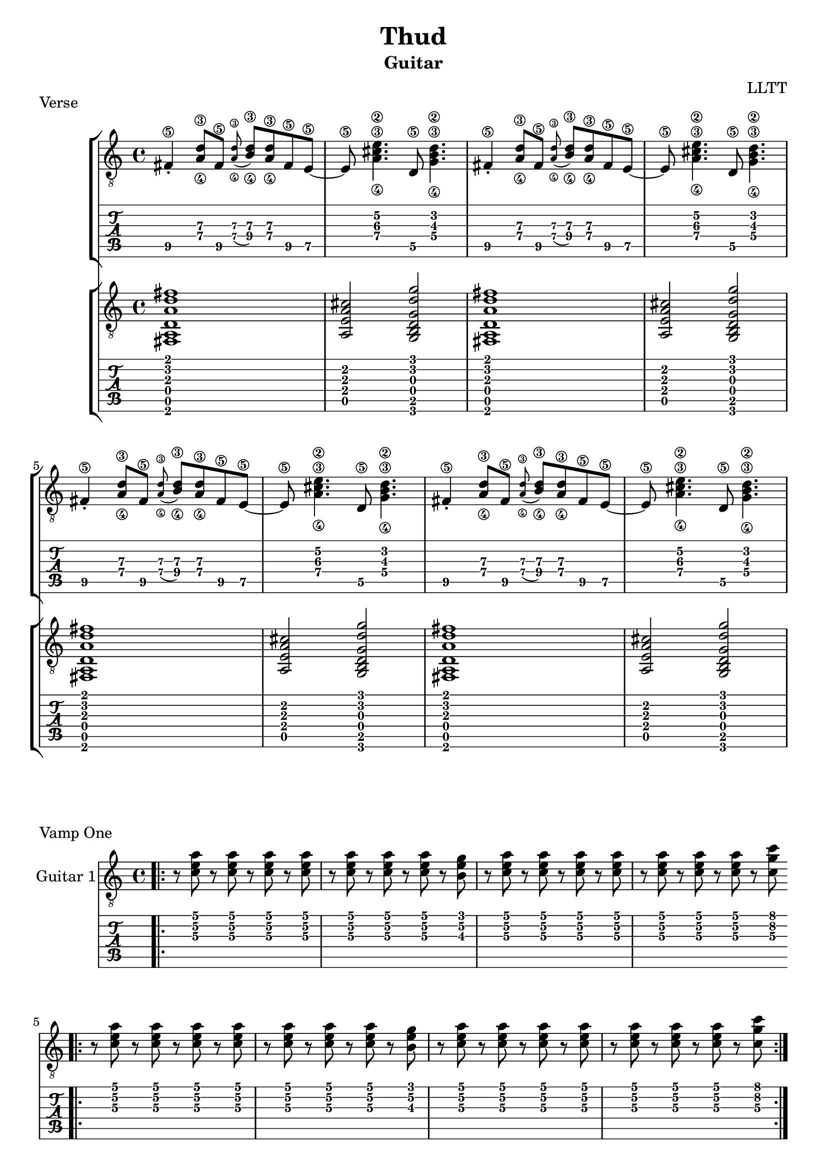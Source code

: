 \version "2.18.2"

\header {
  title = "Thud"
  subtitle = "Guitar"
  composer = "LLTT"
}

verseOneGuitarOne = \relative c {
  fis4\5\staccato <a\4 d\3>8 fis\5 \grace <a\4 d\3> (<b\4 d\3>) <a\4 d\3> fis\5 e8~\5
  e8\5 <a\4 cis\3 e\2>4. d,8\5 <g\4 b\3 d\2>4.
  fis4\5\staccato <a\4 d\3>8\4 fis\5 \grace <a\4 d\3> (<b\4 d\3>) <a\4 d\3> fis\5 e8~\5
  e8\5 <a\4 cis\3 e\2>4. d,8\5 <g\4 b\3 d\2>4.
}

verseOneGuitarTwo = \relative c {
  <fis, a d a' d fis>1 <a e' a cis>2 <g b d g d' g> 
  <fis a d a' d fis>1 <a e' a cis>2 <g b d g d' g>
}

vampOneGuitarOne = \relative c {
  \bar ".|:" r8 <c' e a> r8 <c e a> r8 <c e a> r8 <c e a>
  r8 <c e a> r8 <c e a> r8 <c e a> r8 <b e g>
  r8 <c e a> r8 <c e a> r8 <c e a> r8 <c e a>
  r8 <c e a> r8 <c e a> r8 <c e a> r8 <c g' c>
}

vampTwoGuitarTwo = \relative c {
  <a e' a cis e a>2. <d\5 a'\4 d\3 fis\2>4 <g, d' g b d g>1
  <a e' a cis e a>2. <d\5 a'\4 d\3 fis\2>4 <g, d' g b d g>1
  <a e' a cis e a>2. <d\5 a'\4 d\3 fis\2>4 <g, d' g b d g>2. <c\5 g'\4 c\3 e\2>4
  <a e' a cis e a>2. <d\5 a'\4 d\3 fis\2>4 <g, d' g b d g>1
}

vampTwoBisGuitarTwo = \relative c {
  <a e' a cis e a>2. <d\5 a'\4 d\3 fis\2>4 <g, d' g b d g>2. <c\5 g'\4 c\3 e\2>4
  <a e' a cis e a>2. <d\5 a'\4 d\3 fis\2>4 <g, d' g b d g>1
  <a e' a cis e a>2. <d\5 a'\4 d\3 fis\2>4 <g, d' g b d g>2. <c\5 g'\4 c\3 e\2>4
  <a e' a cis e a>2. <d\5 a'\4 d\3 fis\2>4
  <g, d' g b d g> <g d' g b d g> <g d' g b d g> <g d' g b d g>
}

vampThreeGuitarOne = \relative c {
  <d' g>16 \glissando <e a>~ <e a> <e a>~ <e a> <d g> <e a>8 <g c>4 <e a>
  <d g>16 \glissando <e a>~ <e a> <e a>~ <e a> <d g> <e a>8 <e a>4 <d g>
  <d g>16 \glissando <e a>~ <e a> <e a>~ <e a> <d g> <e a>8 <g c>4 <e a>
  <d g>16 <d g>~ <d g> <d g>~ <d g> <d g> <d g>8 <d g>4 <e a>
}

vampFourGuitarTwo = \relative c {
  r8 c''8\2 d16\1 c\2 r d\1 r c\2 d\1 r f8\1 r
  r8 c8\2 d16\1 c\2 r d\1 r c\2 d\1 r f8\1 \bendAfter #2 r
  r8 \hideNotes \grace { a,16\2 \glissando } \unHideNotes 
  c8\2 d16\1 c\2 r d\1 r c\2 d\1 r f\1 (d\1) r8
  r c\2 d16\1 c\2 r d\1 r c\2 d\1 r c8\2 r
  r c\2 d16\1 c\2 r d\1 r c\2 d\1 r f\1 (d\1) r8
  r c\2 d16\1 c\2 r d\1 r c\2 d\1 r f8\1 \bendAfter #2 r
  r8 \hideNotes \grace { a,16\2 \glissando } \unHideNotes 
  c8\2 d16\1 c\2 r d\1 r c\2 d\1 r f\1 (d\1) r8
  r8 c\2 d16\1 c\2 r d\1 r c\2 d\1 r a8\2 r
  r8 c\2 d16\1 c\2 r d\1 r c\2 d\1 r f\1 (d\1) r8
  r c8\2 d16\1 c\2 r d\1 r c\2 d\1 r f8\1 \bendAfter #2 r
  r c\2 d16\1 c\2 r d\1 r c\2 f\1 r f\1 (d\1) r8
  r c\2 d16\1 c\2 r d\1 r c\2 d\1 r a8\2 r
  r c8\2 d16\1 c\2 r f\1 r d\1 c\2 r d\1 c\2 r8
  r c8\2 d16\1 c\2 r f\1 r d\1 c\2 r d8\1 r
  r c8\2 d16\1 c\2 r f\1 r d\1 c\2 r d\1 c\2 r8
  r <a\2 d\1>8 <a\2 d\1>16 <a\2 d\1> r <a\2 d\1> r2
}

vampFiveGuitarOne = \relative c {
  <e' a>16 <e a> r <e a> r <e a> <e a> r <e a> r \deadNote <e a>8 r4
  <e a>16 <e a> r <e a> r <e a> <e a> r <e a> r \deadNote <e a>8 <d g>4
  <e a>16 <e a> r <e a> r <e a> <e a> r <e a> r \deadNote <e a>8 r4
  <e a>16 <e a> r <e a> r <e a> <e a> r <e a> r \deadNote <e a> \deadNote <b e> <d g>4
  <e a>16 <e a> r <e a> r <e a> <e a> r <e a> r <e a>8 r4
  <e a>16 <e a> r <e a> r <e a> <e a> r <g c>8 r <d g>4
  <e a>16 <e a> r <e a> r <e a> <e a> r <e a> r <e a>8 r4
  <e a>16 <e a> r <e a> r <e a> <e a> r <e a> r <e a> <b e> <d g>4
  <e a>16 <e a> r <e a> r <e a> <e a> r <e a> r <e a>8 r4
  <e a>16 <e a> r <e a> r <e a> <e a> r <e a>8 r <d g>4
  <e a>16 <e a> r <e a> r <e a> <e a> r <e a> r \deadNote <e a>8 r4
  <e a>16 <e a> r <e a> r <e a> <e a> r <e a> r <e a>8 <d g>4
  <e a>16 <e a> r <e a> r <e a> <e a> r <g c>8 r <fis b>4
  <e a>16 <e a> r <e a> r <e a> <e a> r <g c>8 <a e> <fis b>4
  <e a>16 <e a> r <e a> r <e a> <e a> r <g c>8 r <fis b>4
  <d g>16 <d g> r <d g> r <d g> <d g> r <d g>8 r <e a>4
}

vampSixGuitarOne = \relative c {
  r2 r8 <e' a>16 <e a> r4
  r2 r8 <e a> r8 <g c>
  r2 r8 <e a>16 <e a> r8 <e a>
  r2 r8 <g c> r <g c>
  r2 r8 <e a> r <e a>
  r2 r8 <e a>16 <e a> r8 <g c>
  r2 r8 <e a> r <e a>
  r2 r4 r8 <d g>
  r2 r8 <e a> r <e a>
  r2 r8 <g c> r <g c>
  r2 r8 <e a> r <e a>
  r2 r4 r8 <d g>
  r2 r8 <e a> r8 <g c>
  r2 r8 <e a> r <e a>
  r2 r4 r8 <d g>
  r2 r8 a16 (b\3) <d g>4
}

longChordsGuitarTwo = \relative c {
  <d\6 b'\4 g\3 g'\2 d'\1>1 <bes\6 g'\4 g\3 ees'\2 bes'\1>
  <g\6 e'\4 g\3 c\2 g'\1> <c\6 a'\4 g\3 f'\2 c'\1>
  <d\6 b'\4 g\3 g'\2 d'\1> <bes\6 g'\4 g\3 ees'\2 bes'\1>
  <g\6 e'\4 g\3 c\2 g'\1> <c\6 a'\4 g\3 f'\2 c'\1>
  <d\6 b'\4 g\3 g'\2 d'\1> <bes\6 g'\4 g\3 ees'\2 bes'\1>
  <g\6 e'\4 g\3 c\2 g'\1> <c\6 a'\4 g\3 f'\2 c'\1>
  <d\6 b'\4 g\3 g'\2 d'\1> <bes\6 g'\4 g\3 ees'\2 bes'\1>
  <d\6 b'\4 g\3 g'\2 d'\1> <bes\6 g'\4 g\3 ees'\2 bes'\1>
}

\score {
  \header {
    piece = "Verse"
  }
  <<
    \new StaffGroup = "Guitar One" <<
      \new Staff {
        \clef "treble_8"
        \repeat unfold 2 { \verseOneGuitarOne }
      }
      \new TabStaff {
        \repeat unfold 2 { \verseOneGuitarOne }
      }
    >>
    \new StaffGroup = "Guitar Two" <<
      \new Staff {
        \clef "treble_8"
        \repeat unfold 2 { \verseOneGuitarTwo }
      }
      \new TabStaff {
        \repeat unfold 2 { \verseOneGuitarTwo }
      }
    >>
  >>
}

\score {
  \header {
    piece = "Vamp One"
  }
  <<
    \new Staff {
      \clef "treble_8"
      \set Staff.instrumentName = #"Guitar 1"
      \repeat volta 2 { \vampOneGuitarOne }
      \repeat volta 2 { \vampOneGuitarOne }
    }
    \new TabStaff {
      \set TabStaff.restrainOpenStrings = ##t
      \repeat volta 2 { \vampOneGuitarOne }
      \repeat volta 2 { \vampOneGuitarOne }
    }
  >>
}

\score {
  \header {
    piece = "Vamp Two"
  }
  <<
    \new Staff {
      \clef "treble_8"
      \set Staff.instrumentName = #"Guitar 2"
      \vampTwoGuitarTwo
      \vampTwoBisGuitarTwo
    }
    \new TabStaff {
      \set TabStaff.restrainOpenStrings = ##t
      \vampTwoGuitarTwo
      \vampTwoBisGuitarTwo
    }
  >>
}

\score {
  \header {
    piece = "Vamp Three"
  }
  <<
    \new Staff {
      \clef "treble_8"
      \set Staff.instrumentName = #"Guitar 1"
      \repeat unfold 4 { \vampThreeGuitarOne }
    }
    \new TabStaff {
      \set TabStaff.restrainOpenStrings = ##t
      \repeat unfold 4 { \vampThreeGuitarOne }
    }
  >>
}

\score {
  \header {
    piece = "Vamp Four"
  }
  <<
    \new Staff {
      \clef "treble_8"
      \set Staff.instrumentName = #"Guitar 2"
      \vampFourGuitarTwo
    }
    \new TabStaff {
      \set TabStaff.restrainOpenStrings = ##t
      \vampFourGuitarTwo
    }
  >>
}

\score {
  \header {
    piece = "Vamp Five"
  }
  <<
    \new Staff {
      \clef "treble_8"
      \set Staff.instrumentName = #"Guitar 1"
      \vampFiveGuitarOne
    }
    \new TabStaff {
      \set TabStaff.restrainOpenStrings = ##t
      \vampFiveGuitarOne
    }
  >>
}

\score {
  \header {
    piece = "Long Chords"
  }
  <<
    \new Staff {
      \clef "treble_8"
      \set Staff.instrumentName = #"Guitar 2"
      \repeat unfold 2 { \longChordsGuitarTwo }
    }
    \new TabStaff {
      \set TabStaff.restrainOpenStrings = ##t
      \repeat unfold 2 { \longChordsGuitarTwo }
    }
  >>
}

\score {
  \header {
    piece = "Verse"
  }
  <<
    \new StaffGroup = "Guitar One" <<
      \new Staff {
        \clef "treble_8"
        \repeat unfold 2 { \verseOneGuitarOne }
      }
      \new TabStaff {
        \repeat unfold 2 { \verseOneGuitarOne }
      }
    >>
    \new StaffGroup = "Guitar Two" <<
      \new Staff {
        \clef "treble_8"
        \repeat unfold 2 { \verseOneGuitarTwo }
      }
      \new TabStaff {
        \repeat unfold 2 { \verseOneGuitarTwo }
      }
    >>
  >>
}

\score {
  \header {
    piece = "Vamp Six"
  }
  <<
    \new Staff {
      \clef "treble_8"
      \set Staff.instrumentName = #"Guitar 1"
      \vampSixGuitarOne
    }
    \new TabStaff {
      \set TabStaff.restrainOpenStrings = ##t
      \vampSixGuitarOne
    }
  >>
}

\score {
  \header {
    piece = "Verse"
  }
  <<
    \new StaffGroup = "Guitar One" <<
      \new Staff {
        \clef "treble_8"
        \repeat unfold 2 { \verseOneGuitarOne }
      }
      \new TabStaff {
        \repeat unfold 2 { \verseOneGuitarOne }
      }
    >>
    \new StaffGroup = "Guitar Two" <<
      \new Staff {
        \clef "treble_8"
        \repeat unfold 2 { \verseOneGuitarTwo }
      }
      \new TabStaff {
        \repeat unfold 2 { \verseOneGuitarTwo }
      }
    >>
  >>
}

\score {
  \header {
    piece = "Last Note (piano arr. for guitar)"
  }
  <<
    \new Staff {
      \clef "treble_8"
      \set Staff.instrumentName = #"Guitar 1"
      a1\4~ a\4 \bar "|."
    }
    \new TabStaff {
      \set TabStaff.restrainOpenStrings = ##t
      a1\4~ a\4 \bar "|."
    }
  >>
}

